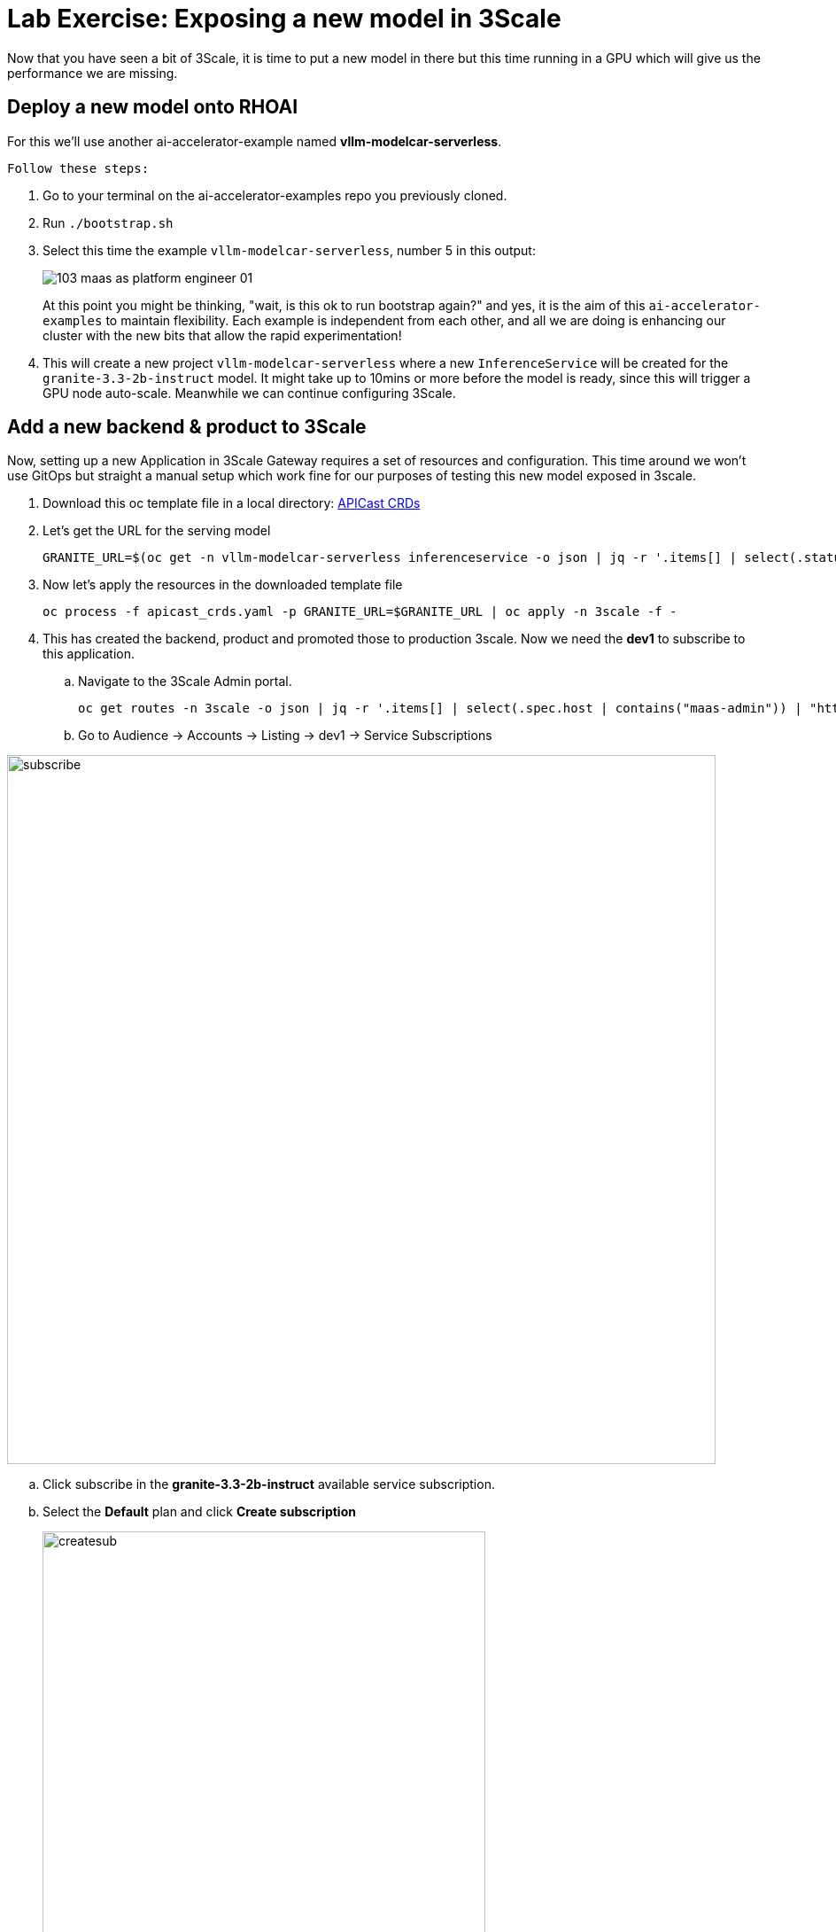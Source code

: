 = Lab Exercise: Exposing a new model in 3Scale

Now that you have seen a bit of 3Scale, it is time to put a new model in there but this time running in a GPU which will give us the performance we are missing.

== Deploy a new model onto RHOAI

For this we'll use another ai-accelerator-example named *vllm-modelcar-serverless*.

 Follow these steps:

. Go to your terminal on the ai-accelerator-examples repo you previously cloned.
. Run `./bootstrap.sh`
. Select this time the example `vllm-modelcar-serverless`, number 5 in this output:
+
image::103_maas_as_platform_engineer_01.png[] 
+
At this point you might be thinking, "wait, is this ok to run bootstrap again?" and yes, it is the aim of this `ai-accelerator-examples` to maintain flexibility. Each example is independent from each other, and all we are doing is enhancing our cluster with the new bits that allow the rapid experimentation!

. This will create a new project `vllm-modelcar-serverless` where a new `InferenceService` will be created for the `granite-3.3-2b-instruct` model. It might take up to 10mins or more before the model is ready, since this will trigger a GPU node auto-scale. Meanwhile we can continue configuring 3Scale.

== Add a new backend & product to 3Scale

Now, setting up a new Application in 3Scale Gateway requires a set of resources and configuration. This time around we won't use GitOps but straight a manual setup which work fine for our purposes of testing this new model exposed in 3scale.

. Download this oc template file in a local directory:
xref:attachment$apicast_crds.yaml[APICast CRDs,window=_blank]

. Let's get the URL for the serving model
+
[.console-input]
[source,bash]
GRANITE_URL=$(oc get -n vllm-modelcar-serverless inferenceservice -o json | jq -r '.items[] | select(.status.url) | .status.url')

. Now let's apply the resources in the downloaded template file
+
[.console-input]
[source,bash]
oc process -f apicast_crds.yaml -p GRANITE_URL=$GRANITE_URL | oc apply -n 3scale -f -

. This has created the backend, product and promoted those to production 3scale. Now we need the *dev1* to subscribe to this application. 

.. Navigate to the 3Scale Admin portal.
+
[.console-input]
[source,bash]
oc get routes -n 3scale -o json | jq -r '.items[] | select(.spec.host | contains("maas-admin")) | "https://"+.spec.host'

+
.. Go to Audience -> Accounts -> Listing -> dev1 -> Service Subscriptions

image::103_maas_as_platform_engineer_02.png[subscribe,800] 

.. Click subscribe in the *granite-3.3-2b-instruct* available service subscription.

.. Select the *Default* plan and click *Create subscription* 
+
image::103_maas_as_platform_engineer_03.png[createsub,500] 

== Developer creates API Keys for this new application

Now the developer can create an application and obtain an API Key from the developer portal. You can follow the same steps you did in the previous section when we accessed the model in the developer portal. This time you will create a new application using the Create New Application button and filling it this form:

image::103_maas_as_platform_engineer_04.png[createapp, 700] 

You should be able to see a new application with its key that can be used in AnythingLLM.

You can achieve that by following steps in previoussection: xref:102_maas_as_developer.adoc[Developer portal Model url, key and name] 

[IMPORTANT]
====
The model name when configuring AnythingLLM should be just `granite` not the full model name `granite-3.3-2b-instruct`
====

And lastly re-configure AnythingLLM. The wrench icon at the bottom of the screen and navigate to API Providers -> LLM to set the new URL, Key and Model Name.

image::103_maas_as_platform_engineer_05.png[llmsettings,700] 

